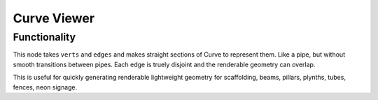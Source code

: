 Curve Viewer
============

Functionality
-------------

This node takes ``verts`` and ``edges`` and makes straight sections of Curve to represent them. Like a pipe, but without smooth transitions between pipes. Each edge is truely disjoint and the renderable geometry can overlap.

This is useful for quickly generating renderable lightweight geometry for scaffolding, beams, pillars, plynths, tubes, fences, neon signage.